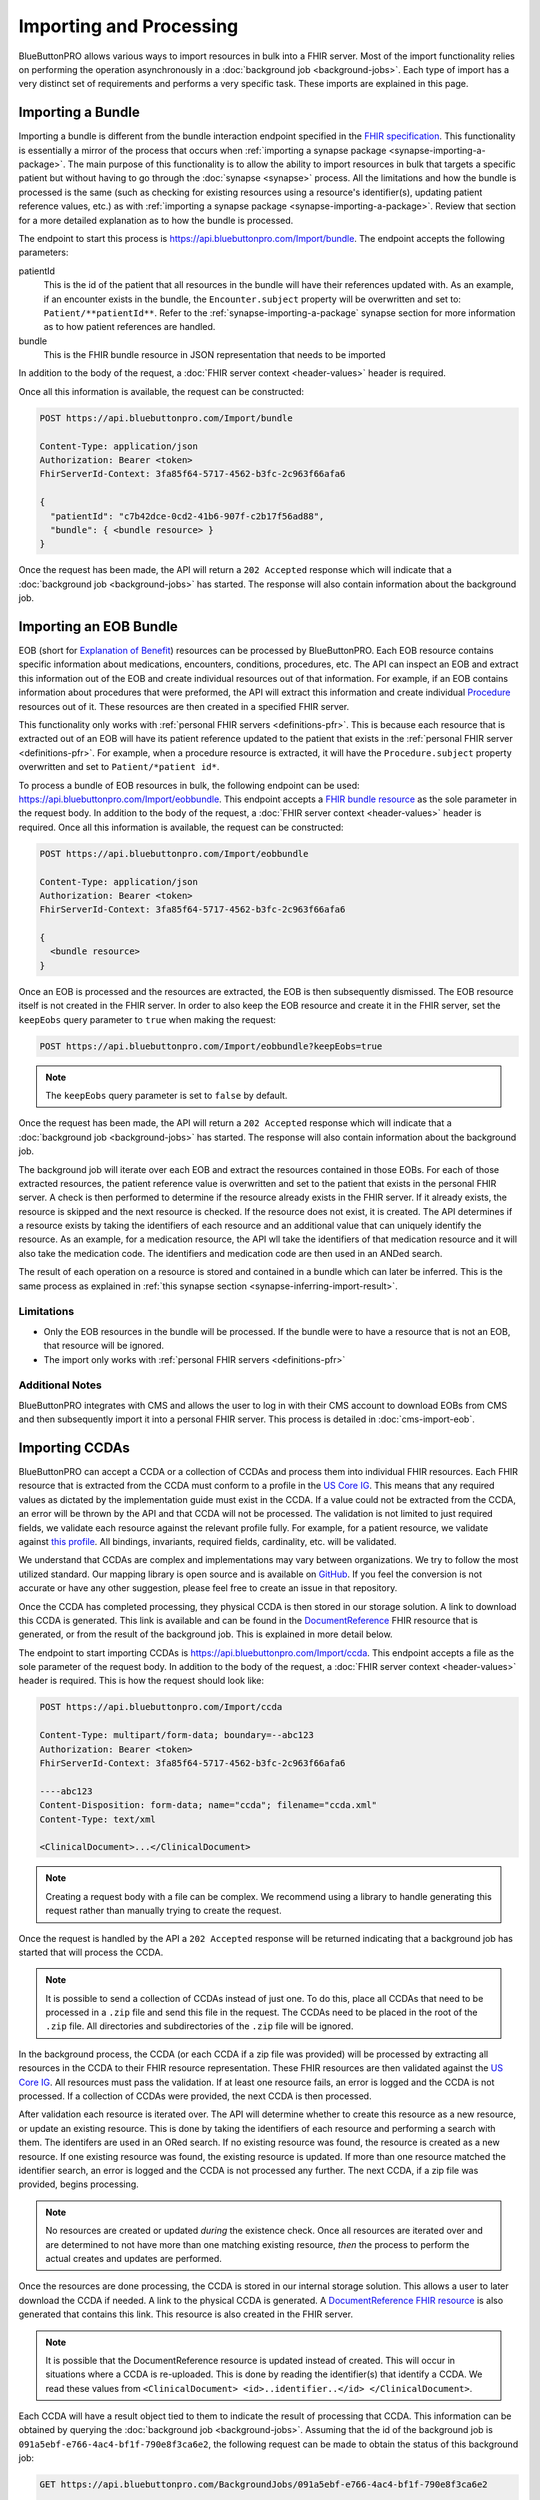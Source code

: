 Importing and Processing
========================

BlueButtonPRO allows various ways to import resources in bulk into a FHIR server. Most of the import
functionality relies on performing the operation asynchronously in a :doc:`background job <background-jobs>`.
Each type of import has a very distinct set of requirements and performs a very specific task. These
imports are explained in this page.

Importing a Bundle
------------------

Importing a bundle is different from the bundle interaction endpoint specified in the `FHIR specification <https://www.hl7.org/fhir/http.html#transaction>`_.
This functionality is essentially a mirror of the process that occurs when :ref:`importing a synapse
package <synapse-importing-a-package>`. The main purpose of this functionality is to allow the ability
to import resources in bulk that targets a specific patient but without having to go through the :doc:`synapse
<synapse>` process. All the limitations and how the bundle is processed is the same (such as checking
for existing resources using a resource's identifier(s), updating patient reference values, etc.) as
with :ref:`importing a synapse package <synapse-importing-a-package>`. Review that section for a more
detailed explanation as to how the bundle is processed.

The endpoint to start this process is https://api.bluebuttonpro.com/Import/bundle. The endpoint accepts
the following parameters:

patientId
   This is the id of the patient that all resources in the bundle will have their references updated
   with. As an example, if an encounter exists in the bundle, the ``Encounter.subject`` property will
   be overwritten and set to: ``Patient/**patientId**``. Refer to the :ref:`synapse-importing-a-package`
   synapse section for more information as to how patient references are handled.

bundle
   This is the FHIR bundle resource in JSON representation that needs to be imported

In addition to the body of the request, a :doc:`FHIR server context <header-values>` header is required.

Once all this information is available, the request can be constructed:

.. code-block:: console

   POST https://api.bluebuttonpro.com/Import/bundle

   Content-Type: application/json
   Authorization: Bearer <token>
   FhirServerId-Context: 3fa85f64-5717-4562-b3fc-2c963f66afa6

   {
     "patientId": "c7b42dce-0cd2-41b6-907f-c2b17f56ad88",
     "bundle": { <bundle resource> }
   }

Once the request has been made, the API will return a ``202 Accepted`` response which will indicate
that a :doc:`background job <background-jobs>` has started. The response will also contain information
about the background job.

Importing an EOB Bundle
-----------------------

EOB (short for `Explanation of Benefit <https://www.hl7.org/fhir/explanationofbenefit.html>`_) resources
can be processed by BlueButtonPRO. Each EOB resource contains specific information about medications,
encounters, conditions, procedures, etc. The API can inspect an EOB and extract this information
out of the EOB and create individual resources out of that information. For example, if an EOB contains
information about procedures that were preformed, the API will extract this information and create individual
`Procedure <https://www.hl7.org/fhir/procedure.html>`_ resources out of it. These resources are then
created in a specified FHIR server.

This functionality only works with :ref:`personal FHIR servers <definitions-pfr>`. This is because each
resource that is extracted out of an EOB will have its patient reference updated to the patient that
exists in the :ref:`personal FHIR server <definitions-pfr>`. For example, when a procedure resource
is extracted, it will have the ``Procedure.subject`` property overwritten and set to ``Patient/*patient id*``.

To process a bundle of EOB resources in bulk, the following endpoint can be used: https://api.bluebuttonpro.com/Import/eobbundle.
This endpoint accepts a `FHIR bundle resource <https://www.hl7.org/fhir/bundle.html>`_ as the sole parameter
in the request body. In addition to the body of the request, a :doc:`FHIR server context <header-values>`
header is required. Once all this information is available, the request can be constructed:

.. code-block:: console

   POST https://api.bluebuttonpro.com/Import/eobbundle

   Content-Type: application/json
   Authorization: Bearer <token>
   FhirServerId-Context: 3fa85f64-5717-4562-b3fc-2c963f66afa6

   {
     <bundle resource>
   }

Once an EOB is processed and the resources are extracted, the EOB is then subsequently dismissed. The
EOB resource itself is not created in the FHIR server. In order to also keep the EOB resource and create
it in the FHIR server, set the ``keepEobs`` query parameter to ``true`` when making the request:

.. code-block:: console

   POST https://api.bluebuttonpro.com/Import/eobbundle?keepEobs=true

.. note::

   The ``keepEobs`` query parameter is set to ``false`` by default.

Once the request has been made, the API will return a ``202 Accepted`` response which will indicate
that a :doc:`background job <background-jobs>` has started. The response will also contain information
about the background job.

The background job will iterate over each EOB and extract the resources contained in those EOBs. For
each of those extracted resources, the patient reference value is overwritten and set to the patient
that exists in the personal FHIR server. A check is then performed to determine if the resource already
exists in the FHIR server. If it already exists, the resource is skipped and the next resource is checked.
If the resource does not exist, it is created. The API determines if a resource exists by taking the
identifiers of each resource and an additional value that can uniquely identify the resource. As an
example, for a medication resource, the API wll take the identifiers of that medication resource and
it will also take the medication code. The identifiers and medication code are then used in an ANDed
search.

The result of each operation on a resource is stored and contained in a bundle which can later be inferred.
This is the same process as explained in :ref:`this synapse section <synapse-inferring-import-result>`.

Limitations
^^^^^^^^^^^

* Only the EOB resources in the bundle will be processed. If the bundle were to have a resource that
  is not an EOB, that resource will be ignored.

* The import only works with :ref:`personal FHIR servers <definitions-pfr>`

Additional Notes
^^^^^^^^^^^^^^^^

BlueButtonPRO integrates with CMS and allows the user to log in with their CMS account to download EOBs
from CMS and then subsequently import it into a personal FHIR server. This process is detailed in :doc:`cms-import-eob`.

Importing CCDAs
---------------

BlueButtonPRO can accept a CCDA or a collection of CCDAs and process them into individual FHIR resources.
Each FHIR resource that is extracted from the CCDA must conform to a profile in the `US Core IG <https://www.hl7.org/fhir/us/core/>`_.
This means that any required values as dictated by the implementation guide must exist in the CCDA.
If a value could not be extracted from the CCDA, an error will be thrown by the API and that CCDA will
not be processed. The validation is not limited to just required fields, we validate each resource against
the relevant profile fully. For example, for a patient resource, we validate against `this profile <https://www.hl7.org/fhir/us/core/StructureDefinition-us-core-patient.html>`_.
All bindings, invariants, required fields, cardinality, etc. will be validated.

We understand that CCDAs are complex and implementations may vary between organizations. We try to follow
the most utilized standard. Our mapping library is open source and is available on `GitHub <https://github.com/darena-solutions/ccda-fhir-converter>`_.
If you feel the conversion is not accurate or have any other suggestion, please feel free to create
an issue in that repository.

Once the CCDA has completed processing, they physical CCDA is then stored in our storage solution. A
link to download this CCDA is generated. This link is available and can be found in the `DocumentReference <https://www.hl7.org/fhir/documentreference.html>`_
FHIR resource that is generated, or from the result of the background job. This is explained in more
detail below.

The endpoint to start importing CCDAs is https://api.bluebuttonpro.com/Import/ccda. This endpoint accepts
a file as the sole parameter of the request body. In addition to the body of the request, a :doc:`FHIR
server context <header-values>` header is required. This is how the request should look like:

.. code-block:: console

   POST https://api.bluebuttonpro.com/Import/ccda

   Content-Type: multipart/form-data; boundary=--abc123
   Authorization: Bearer <token>
   FhirServerId-Context: 3fa85f64-5717-4562-b3fc-2c963f66afa6

   ----abc123
   Content-Disposition: form-data; name="ccda"; filename="ccda.xml"
   Content-Type: text/xml

   <ClinicalDocument>...</ClinicalDocument>

.. note::

   Creating a request body with a file can be complex. We recommend using a library to handle generating
   this request rather than manually trying to create the request.

Once the request is handled by the API a ``202 Accepted`` response will be returned indicating that
a background job has started that will process the CCDA.

.. note::

   It is possible to send a collection of CCDAs instead of just one. To do this, place all CCDAs that
   need to be processed in a ``.zip`` file and send this file in the request. The CCDAs need to be placed
   in the root of the ``.zip`` file. All directories and subdirectories of the ``.zip`` file will be
   ignored.

In the background process, the CCDA (or each CCDA if a zip file was provided) will be processed by extracting
all resources in the CCDA to their FHIR resource representation. These FHIR resources are then validated
against the `US Core IG <https://www.hl7.org/fhir/us/core/>`_. All resources must pass the validation.
If at least one resource fails, an error is logged and the CCDA is not processed. If a collection of
CCDAs were provided, the next CCDA is then processed.

After validation each resource is iterated over. The API will determine whether to create this resource
as a new resource, or update an existing resource. This is done by taking the identifiers of each resource
and performing a search with them. The identifers are used in an ORed search. If no existing resource
was found, the resource is created as a new resource. If one existing resource was found, the existing
resource is updated. If more than one resource matched the identifier search, an error is logged and
the CCDA is not processed any further. The next CCDA, if a zip file was provided, begins processing.

.. note::

   No resources are created or updated *during* the existence check. Once all resources are iterated over
   and are determined to not have more than one matching existing resource, *then* the process to perform
   the actual creates and updates are performed.

Once the resources are done processing, the CCDA is stored in our internal storage solution. This allows
a user to later download the CCDA if needed. A link to the physical CCDA is generated. A `DocumentReference
FHIR resource <https://www.hl7.org/fhir/documentreference.html>`_ is also generated that contains this
link. This resource is also created in the FHIR server.

.. note::

   It is possible that the DocumentReference resource is updated instead of created. This will occur
   in situations where a CCDA is re-uploaded. This is done by reading the identifier(s) that identify
   a CCDA. We read these values from ``<ClinicalDocument> <id>..identifier..</id> </ClinicalDocument>``.

Each CCDA will have a result object tied to them to indicate the result of processing that CCDA. This
information can be obtained by querying the :doc:`background job <background-jobs>`. Assuming that the
id of the background job is ``091a5ebf-e766-4ac4-bf1f-790e8f3ca6e2``, the following request can be made
to obtain the status of this background job:

.. code-block:: console

   GET https://api.bluebuttonpro.com/BackgroundJobs/091a5ebf-e766-4ac4-bf1f-790e8f3ca6e2

   Authorization: Bearer <token>

This will return an object that looks like the following:

.. code-block:: json

   {
      "id": "091a5ebf-e766-4ac4-bf1f-790e8f3ca6e2",
      "createdOn": "01-01-2020",
      "modifiedOn": "01-01-2020",
      "completedOn": "01-01-2020",
      "type": "CCdaProcessor",
      "status": "Completed",
      "fhirServerId": "3fa85f64-5717-4562-b3fc-2c963f66afa6",
      "userId": "d94b3379-9f3f-40b4-b0f3-a076e214834a",
      "clientId": "c906d1e11019437b8a275fef1dc8631e",
      "percentageComplete": 100,
      "title": "Importing CCDA(s)",
      "description": "Importing CCDAs into the FHIR server: Good Health Clinic",
      "patientOnly": false,
      "results": [
         {
            "fileName": "ccda.xml",
            "patientId": "5f37d5d0-7054-4c2e-a060-2d06166fef0b",
            "documentReferenceId": "91830afe-30c9-459c-bfb4-a5781d3f40b5",
            "success": true,
            "downloadUrl": "https://api.bluebuttonpro.com/Downloads/ccda/91830afe-30c9-459c-bfb4-a5781d3f40b5/fhir-server/3fa85f64-5717-4562-b3fc-2c963f66afa6/file/7ae141d7-4ed1-4d9d-9f36-7397c6fec5d3"
         }
      ]
   }

.. note::

   Take note of the ``patientOnly`` property above. The purpose of this property is explained in the
   :ref:`importing-and-processing-patient-only-processing` section.

The key property to look at is the ``results`` property. This property is an array because it will contain
a result object for each CCDA that was processed. Multiple CCDAs can be processed if provided in a zip
file. If only one CCDA is given, then this property will still be an array which contains just one object.
This object contains the following properties:

fileName
   The filename of the physical CCDA file that was processed.

patientId
   This is the id of the patient that was created or updated by reading the CCDA. The patient resource
   is a required resource that must exist in the CCDA.

documentReferenceId
   This is the id of the document reference that was created or updated which contains the link to download
   the physical CCDA file.

success
   Indicates if the CCDA was processed successfully or not. If the CCDA was not processed successfully,
   then there will be error messages in the ``errorMessages`` property describing the issue.

errorMessages
   This is an array of string values that describes any issues that occurred while processing the CCDA.
   This property is not returned if the CCDA was process successfully (``success = true``).

downloadUrl
   This is the link to download the physical CCDA. While this link also exists in the DocumentReference
   resource, it is also provided here for ease-of-use.

.. _importing-and-processing-patient-only-processing:

Patient-only Processing
^^^^^^^^^^^^^^^^^^^^^^^

It is possible to process a CCDA and process it only for the `FHIR Patient resource <https://www.hl7.org/fhir/patient.html>`_
and ignore all other resources. In this situation, the patient resource is validated and created or
updated as normal, and all other resources are ignored. The physical CCDA is still uploaded into our
internal storage solution and a DocumentReference is also still created. This can by done by using the
``patientOnly`` query parameter and setting it to ``true``:

.. code-block:: console

   POST https://api.bluebuttonpro.com/Import/ccda?patientOnly=true

When querying the background job endpoint for the status of the background job, the ``patientOnly``
property will be set to ``true`` to indicate that only patients are being processed in the CCDA(s).